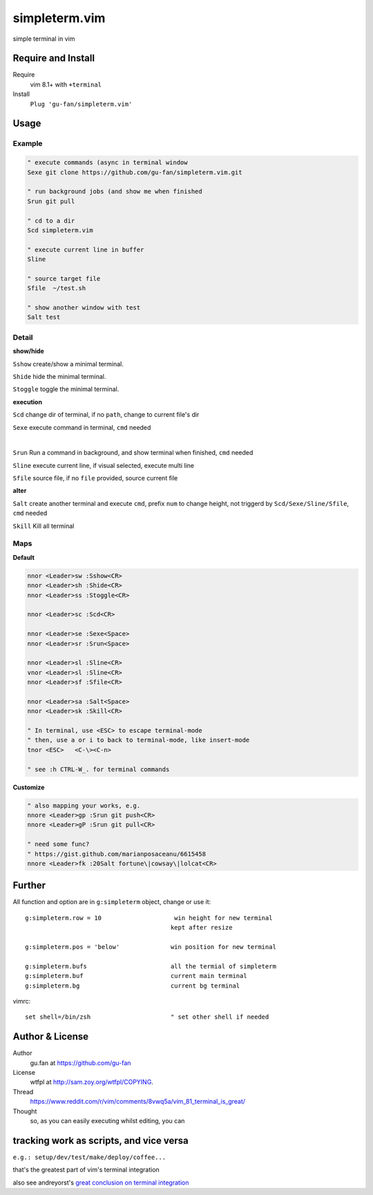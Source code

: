 simpleterm.vim
==============

simple terminal in vim


.. image::
    https://user-images.githubusercontent.com/579129/42396749-99966032-8195-11e8-9492-a3738b35854a.png


Require and Install
-------------------


Require
    vim 8.1+  with ``+terminal``



Install
    ``Plug 'gu-fan/simpleterm.vim'``



Usage
-----

Example
~~~~~~~

.. code:: vim

    " execute commands (async in terminal window
    Sexe git clone https://github.com/gu-fan/simpleterm.vim.git

    " run background jobs (and show me when finished
    Srun git pull 

    " cd to a dir 
    Scd simpleterm.vim

    " execute current line in buffer
    Sline

    " source target file 
    Sfile  ~/test.sh

    " show another window with test
    Salt test

        


Detail
~~~~~~


**show/hide**

``Sshow`` create/show a minimal terminal.

``Shide`` hide the minimal terminal.

``Stoggle`` toggle the minimal terminal.

**execution**

``Scd`` change dir of terminal, if no ``path``, change to current file's dir

``Sexe`` execute command in terminal, ``cmd`` needed

|

``Srun`` Run a command in background, and show terminal when finished, ``cmd`` needed

``Sline`` execute current line, if visual selected, execute multi line

``Sfile`` source file, if no ``file`` provided, source current file


**alter**


``Salt`` create another terminal and execute ``cmd``, prefix ``num`` to change height,
not triggerd by ``Scd/Sexe/Sline/Sfile``, ``cmd`` needed


``Skill`` Kill all terminal

Maps
~~~~

**Default**

.. code:: vim

    nnor <Leader>sw :Sshow<CR>
    nnor <Leader>sh :Shide<CR>
    nnor <Leader>ss :Stoggle<CR>

    nnor <Leader>sc :Scd<CR>

    nnor <Leader>se :Sexe<Space>
    nnor <Leader>sr :Srun<Space>

    nnor <Leader>sl :Sline<CR>
    vnor <Leader>sl :Sline<CR>      
    nnor <Leader>sf :Sfile<CR>

    nnor <Leader>sa :Salt<Space>
    nnor <Leader>sk :Skill<CR>

    " In terminal, use <ESC> to escape terminal-mode
    " then, use a or i to back to terminal-mode, like insert-mode
    tnor <ESC>   <C-\><C-n>          

    " see :h CTRL-W_. for terminal commands

**Customize**

.. code:: vim

    " also mapping your works, e.g.
    nnore <Leader>gp :Srun git push<CR>
    nnore <Leader>gP :Srun git pull<CR>

    " need some func?
    " https://gist.github.com/marianposaceanu/6615458
    nnore <Leader>fk :20Salt fortune\|cowsay\|lolcat<CR>

Further
-------



All function and option are in ``g:simpleterm`` object,
change or use it::

    g:simpleterm.row = 10                    win height for new terminal
                                            kept after resize

    g:simpleterm.pos = 'below'              win position for new terminal

    g:simpleterm.bufs                       all the termial of simpleterm
    g:simpleterm.buf                        current main terminal
    g:simpleterm.bg                         current bg terminal


vimrc::

    set shell=/bin/zsh                      " set other shell if needed

Author & License
----------------


Author
    gu.fan at https://github.com/gu-fan


License
    wtfpl at http://sam.zoy.org/wtfpl/COPYING.


Thread
    https://www.reddit.com/r/vim/comments/8vwq5a/vim_81_terminal_is_great/


Thought
    so, as you can easily executing whilst editing, you can

tracking work as scripts, and vice versa
-------------------------------------------------

``e.g.: setup/dev/test/make/deploy/coffee...``

that's the greatest part of vim's terminal integration

also see andreyorst's `great conclusion on terminal integration`__

__ https://www.reddit.com/r/vim/comments/8vwq5a/vim_81_terminal_is_great/e1rnx8g

